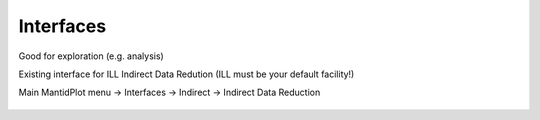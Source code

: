 .. _TrainingInterfaces:

==========
Interfaces
==========

Good for exploration (e.g. analysis)

Existing interface for ILL Indirect Data Redution (ILL must be your default facility!)

Main MantidPlot menu -> Interfaces -> Indirect -> Indirect Data Reduction

.. figure:: /images/Training/WorkspacesAlgorithmsInterfaces/Interface.png
   :align: center


